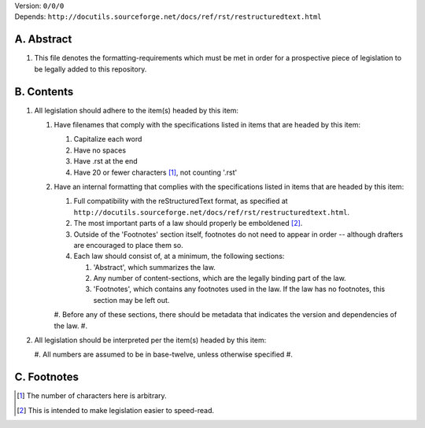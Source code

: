 | Version:  
    ``0/0/0``
| Depends:  
    ``http://docutils.sourceforge.net/docs/ref/rst/restructuredtext.html``

A.  Abstract
===========
#.  This file denotes the formatting-requirements which must be met in order for a prospective piece of legislation to be legally added to this repository.

B.  Contents
===========
#.  All legislation should adhere to the item(s) headed by this item:
    
    #.  Have filenames that comply with the specifications listed in items that are headed by this item:
        
        #.  Capitalize each word
        #.  Have no spaces
        #.  Have .rst at the end
        #.  Have 20 or fewer characters [1]_, not counting '.rst'
    #.  Have an internal formatting that complies with the specifications listed in items that are headed by this item:
        
        #.  Full compatibility with the reStructuredText format, as specified at ``http://docutils.sourceforge.net/docs/ref/rst/restructuredtext.html``.
        #.  The most important parts of a law should properly be emboldened [2]_.
        #.  Outside of the 'Footnotes' section itself, footnotes do not need to appear in order -- although drafters are encouraged to place them so.
        #.  Each law should consist of, at a minimum, the following sections:  
            
            #.  'Abstract', which summarizes the law.
            #.  Any number of content-sections, which are the legally binding part of the law.
            #.  'Footnotes', which contains any footnotes used in the law.  If the law has no footnotes, this section may be left out.
        #.  Before any of these sections, there should be metadata that indicates the version and dependencies of the law.  
        #.  
#.  All legislation should be interpreted per the item(s) headed by this item:
        
    #.  All numbers are assumed to be in base-twelve, unless otherwise specified
    #.  

C.  Footnotes
===========
.. [1] The number of characters here is arbitrary.
.. [2] This is intended to make legislation easier to speed-read.
